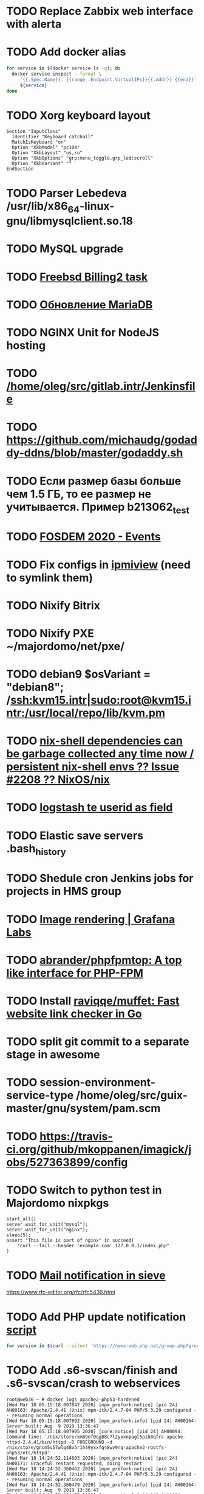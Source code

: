 * TODO Replace Zabbix web interface with alerta
  SCHEDULED: <2020-03-08 Sun>
* TODO Add docker alias
  SCHEDULED: <2020-03-19 Thu>
  #+BEGIN_SRC bash
    for service in $(docker service ls -q); do
      docker service inspect --format \
         '{{.Spec.Name}}: {{range .Endpoint.VirtualIPs}}{{.Addr}} {{end}}' \
         ${service}
    done
  #+END_SRC
* TODO Xorg keyboard layout
  SCHEDULED: <2020-03-18 Wed>
#+begin_example
  Section "InputClass"
    Identifier "Keyboard catchall"
    MatchIsKeyboard "on"
    Option "XkbModel" "pc104"
    Option "XkbLayout" "us,ru"
    Option "XkbOptions" "grp:menu_toggle,grp_led:scroll"
    Option "XkbVariant" ""
  EndSection
#+end_example
* TODO Parser Lebedeva /usr/lib/x86_64-linux-gnu/libmysqlclient.so.18
  SCHEDULED: <2020-01-20 Mon> DEADLINE: <2020-01-20 Mon>
* TODO MySQL upgrade
  SCHEDULED: <2020-01-31 Fri>
* TODO [[https://billing2.intr/vds/queue/item/257839][Freebsd Billing2 task]]
  SCHEDULED: <2020-01-20 Mon>
* TODO [[http://redmine.intr/issues/8833][Обновление MariaDB]]
  SCHEDULED: <2020-01-31 Fri>
* TODO NGINX Unit for NodeJS hosting
  SCHEDULED: <2020-01-24 Fri>
* TODO [[/home/oleg/src/gitlab.intr/Jenkinsfile]]
  SCHEDULED: <2020-01-26 Sun>
* TODO [[https://github.com/michaudg/godaddy-ddns/blob/master/godaddy.sh]]
  SCHEDULED: <2020-01-26 Sun>
* TODO Если размер базы больше чем 1.5 ГБ, то ее размер не учитывается. Пример b213062_test
  SCHEDULED: <2020-01-31 Fri>
* TODO [[https://fosdem.org/2020/schedule/events/][FOSDEM 2020 - Events]]
  SCHEDULED: <2020-02-09 Sun>
* TODO Fix configs in [[https://gitlab.intr/utils/ipmiview][ipmiview]] (need to symlink them)
  SCHEDULED: <2020-02-25 Tue>
* TODO Nixify Bitrix
  SCHEDULED: <2020-08-31 Mon>
* TODO Nixify PXE ~/majordomo/net/pxe/
  SCHEDULED: <2020-12-13 Sun>
* TODO debian9 $osVariant   = "debian8"; /ssh:kvm15.intr|sudo:root@kvm15.intr:/usr/local/repo/lib/kvm.pm
  SCHEDULED: <2020-02-05 Wed>
* TODO [[https://github.com/NixOS/nix/issues/2208][nix-shell dependencies can be garbage collected any time now / persistent nix-shell envs ?? Issue #2208 ?? NixOS/nix]]
  SCHEDULED: <2020-03-09 Mon>
* TODO [[https://kibana.intr/goto/5b656d4c6b23e85df3a38a9aeb9744e9][logstash te userid as field]]
  SCHEDULED: <2020-03-08 Sun>
* TODO Elastic save servers .bash_history
  SCHEDULED: <2020-03-31 Tue>
* TODO Shedule cron Jenkins jobs for projects in HMS group
  SCHEDULED: <2020-03-31 Tue>
* TODO [[https://grafana.com/docs/grafana/latest/administration/image_rendering/][Image rendering | Grafana Labs]]
  SCHEDULED: <2020-03-02 Mon>
* TODO [[https://github.com/abrander/phpfpmtop][abrander/phpfpmtop: A top like interface for PHP-FPM]]
  SCHEDULED: <2020-03-08 Sun>
* TODO Install [[https://github.com/raviqqe/muffet][raviqqe/muffet: Fast website link checker in Go]]
  SCHEDULED: <2020-03-11 Wed>
* TODO split git commit to a separate stage in awesome
  SCHEDULED: <2020-03-15 Sun>
* TODO session-environment-service-type /home/oleg/src/guix-master/gnu/system/pam.scm
  SCHEDULED: <2020-03-15 Sun>
* TODO https://travis-ci.org/github/mkoppanen/imagick/jobs/527363899/config
  SCHEDULED: <2020-03-31 Tue>
* TODO Switch to python test in Majordomo nixpkgs
  SCHEDULED: <2020-09-01 Tue>
#+begin_example
      start_all()
      server.wait_for_unit("mysql");
      server.wait_for_unit("nginx");
      sleep(5);
      assert "This file is part of nginx" in succeed(
          "curl --fail --header 'example.com' 127.0.0.1/index.php"
      )
#+end_example
* TODO [[https://cerberus.intr/index.php/profiles/ticket/EZ-75759-736/conversation/read_all][Mail notification in sieve]]
  SCHEDULED: <2021-08-02 Mon>
  https://www.rfc-editor.org/rfc/rfc5436.html
* TODO Add PHP update notification [[/home/oleg/archive/src/tmp/php-versions.org][script]]
  SCHEDULED: <2020-03-23 Mon>
  #+BEGIN_SRC bash
    for version in $(curl --silent 'https://news-web.php.net/group.php?group=php.announce&format=rss' | xq --raw-output '.rss.channel.item[] | .title' | awk '/Released/ { print $2 }'); do echo curl --request POST "https://alerta.intr/api/alert" --header "Authorization: Key xxxxxxxxxxxxxxxxxxxxxxxxxxxxxxxxxxxxxxxx" --header "Content-type: application/json" -d "{\"resource\": \"ci\", \"event\": \"php.version.$version\", \"environment\": \"Production\", \"severity\": \"info\", \"correlate\": [], \"service\": [\"webservices\"], \"group\": null, \"value\": \"$version\", \"text\": \"New PHP $version release\", \"tags\": [], \"attributes\": {}, \"origin\": null, \"type\": null, \"timeout\": 691200, \"rawData\": null, \"customer\": null}"; done
  #+END_SRC
* TODO Add .s6-svscan/finish and .s6-svscan/crash to webservices
  SCHEDULED: <2020-03-23 Mon>
#+begin_example
  root@web36 ~ # docker logs apache2-php53-hardened
  [Wed Mar 18 05:15:18.007847 2020] [mpm_prefork:notice] [pid 24] AH00163: Apache/2.4.41 (Unix) mpm-itk/2.4.7-04 PHP/5.3.29 configured -- resuming normal operations
  [Wed Mar 18 05:15:18.007892 2020] [mpm_prefork:info] [pid 24] AH00164: Server built: Aug  9 2019 13:36:47
  [Wed Mar 18 05:15:18.007905 2020] [core:notice] [pid 24] AH00094: Command line: '/nix/store/xm89nf0qg88c7l2yxxnpagl5pib8qfrc-apache-httpd-2.4.41/bin/httpd -D FOREGROUND -d /nix/store/gncm5v57wlq48v5r1h49yxxfq48wv9nq-apache2-rootfs-php53/etc/httpd'
  [Wed Mar 18 14:24:52.114603 2020] [mpm_prefork:notice] [pid 24] AH00171: Graceful restart requested, doing restart
  [Wed Mar 18 14:24:52.360462 2020] [mpm_prefork:notice] [pid 24] AH00163: Apache/2.4.41 (Unix) mpm-itk/2.4.7-04 PHP/5.3.29 configured -- resuming normal operations
  [Wed Mar 18 14:24:52.360479 2020] [mpm_prefork:info] [pid 24] AH00164: Server built: Aug  9 2019 13:36:47
  [Wed Mar 18 14:24:52.360485 2020] [core:notice] [pid 24] AH00094: Command line: '/nix/store/xm89nf0qg88c7l2yxxnpagl5pib8qfrc-apache-httpd-2.4.41/bin/httpd -D FOREGROUND -d /nix/store/gncm5v57wlq48v5r1h49yxxfq48wv9nq-apache2-rootfs-php53/etc/httpd'
  [Sun Mar 22 04:47:12.442742 2020] [reqtimeout:info] [pid 32692] [client 127.0.0.1:57438] AH01382: Request header read timeout
  s6-svscan: warning: unable to exec finish script .s6-svscan/finish: Permission denied
  s6-svscan: warning: executing into .s6-svscan/crash
  s6-svscan: fatal: unable to exec .s6-svscan/crash: No such file or directory
#+end_example
* TODO fileserver test.nix [[https://www.youtube.com/results?search_query=rsocket][rsocket - YouTube]]
  SCHEDULED: <2020-03-30 Mon>
* TODO Подключение кабеля IPMI на серверах https://cerberus.intr/index.php/profiles/ticket/AQ-84438-978/conversation/read_all
  SCHEDULED: <2020-03-29 Sun>
   - [[/home/oleg/src/nixpkgs-firefox-esr-52/pkgs/applications/networking/browsers/firefox/packages.nix][firefox]]
   - [[/home/oleg/src/nixpkgs-firefox-esr-52/pkgs/development/compilers/adoptopenjdk-icedtea-web/default.nix][icedtea]]
   - [[/home/oleg/src/nixpkgs-firefox-esr-52/jdk.nix][jdk]]
* TODO [[https://cerberus.intr/index.php/profiles/ticket/SN-11785-238/comment/7124095][Запрос из панели AC_131779 (Тема запроса: Баг в SSL-сертификате от Let's Encrypt.)]]
* TODO [[https://cerberus.intr/index.php/profiles/ticket/SV-49154-232/comment/7124536][Появились аккаунты у которых не восстановились файлы после включения (оплаты)]]
#+BEGIN_SRC markdown
  Есть юзер AC_217132, который второй раз не успел оплатить до того как аккаунт выключится.  После оплаты, аккаунт включается, заявок на восстановление баз данных нет.

  Смотрю свой аккаунт AC_208112, после включения нет тоже нет заявок. В дополнение нет заявки на создание базы данных.

  https://hms.majordomo.ru/databases
  ```
  30.03.2020 11:34:29
  Создание пользователя баз данных

  30.03.2020 11:34:34
  Создание базы данных
  ```

  robo3t
  ```
  db.getCollection('accountHistory').find({$and: [{"message": /Поступила заявка на создание базы данных/},{"personalAccountId":"208112"}]})
  ```
  https://imgur.com/PSjhAuw.png

  В контейнерах hms2_personmgr не вижу заявок и trace'ов.
#+END_SRC
* TODO Олег Пыхалов (pyhalov) opened !2 *Jenkinsfile: Add HOSTNAME parameter.* in office / ssl-certificates
  SCHEDULED: <2020-04-05 Sun>
https://gitlab.intr/office/ssl-certificates/-/merge_requests/2
16:36
Оно работает, но т.к. пароль добавлен через credentials'ы jenkins'а, то при удалении хомяка работать перестанет :b
16:37
А примеров с curl'ом я не вижу для генерации именно строки секрета, короче на потом.
16:37
Ну, мержить сейчас можно, не ломает ничего.
16:38
И еще надо будет job'ы удалять сразу, чтобы не палить серты :b

* TODO Add note about NIX CHANNEL
  SCHEDULED: <2020-03-31 Tue>

* TODO when jenkins deploy to swarm and commit has't changed will be the unstash error
  SCHEDULED: <2020-04-26 Sun>
Олег Пыхалов (pyhalov at majordomo.ru)￼  14:38
Это ок? Не может stash. https://jenkins.intr/job/monitoring/job/kapacitor/job/master/2/console
￼
14:39
если коммит не изменился, там всегда фейл

* TODO Gluster offline bricks found on dh2-mr
  SCHEDULED: <2020-05-18 Mon>
На dh2-mr нет бриков текущего гластера, но есть брики нового
(тестового). В общем конкретно на dh2-mr не обращать внимания до тех
пор, пока не сообщим о вводе нового гластера.

* TODO Add Bash script for git clone
  SCHEDULED: <2020-04-05 Sun>
: (f() { xterm -e "set -ex; cd $HOME/archive/src; git clone $1"; }; f "https://github.com/domtronn/all-the-icons.el")

* TODO Rename buildwebservice
  SCHEDULED: <2020-04-05 Sun>
#+BEGIN_SRC emacs-lisp
  (mapcar (lambda (file)
            (find-file file))
          '("/home/oleg/majordomo/apps/bitrix-start/Jenkinsfile"
            "/home/oleg/majordomo/webservices/apache2-perl518/Jenkinsfile"
            "/home/oleg/majordomo/webservices/apache2-php44/Jenkinsfile"
            "/home/oleg/majordomo/webservices/apache2-php52/Jenkinsfile"
            "/home/oleg/majordomo/webservices/apache2-php53/Jenkinsfile"
            "/home/oleg/majordomo/webservices/apache2-php54/Jenkinsfile"
            "/home/oleg/majordomo/webservices/apache2-php55/Jenkinsfile"
            "/home/oleg/majordomo/webservices/apache2-php56/Jenkinsfile"
            "/home/oleg/majordomo/webservices/apache2-php70/Jenkinsfile"
            "/home/oleg/majordomo/webservices/apache2-php71/Jenkinsfile"
            "/home/oleg/majordomo/webservices/apache2-php72/Jenkinsfile"
            "/home/oleg/majordomo/webservices/apache2-php73/Jenkinsfile"
            "/home/oleg/majordomo/webservices/apache2-php73-personal/Jenkinsfile"
            "/home/oleg/majordomo/webservices/apache2-php74/Jenkinsfile"
            "/home/oleg/majordomo/webservices/cron/Jenkinsfile"
            "/home/oleg/majordomo/webservices/ftpserver/Jenkinsfile"
            "/home/oleg/majordomo/webservices/http-fileserver/Jenkinsfile"
            "/home/oleg/majordomo/webservices/nginx/Jenkinsfile"
            "/home/oleg/majordomo/webservices/nginx-php73-private/Jenkinsfile"
            "/home/oleg/majordomo/webservices/nodejs1213/Jenkinsfile"
            "/home/oleg/majordomo/webservices/php4/Jenkinsfile"
            "/home/oleg/majordomo/webservices/php52/Jenkinsfile"
            "/home/oleg/majordomo/webservices/postfix/Jenkinsfile"
            "/home/oleg/majordomo/webservices/ssh-guest-room/Jenkinsfile"
            "/home/oleg/majordomo/webservices/ssh-sup-room/Jenkinsfile"
            "/home/oleg/majordomo/webservices/uwsgi-python37/Jenkinsfile"
            "/home/oleg/majordomo/webservices/webftp-new/Jenkinsfile"))
#+END_SRC

* TODO STUMPWM добавить “дежурный мод” (переменную) который позволит игнорировать время
  SCHEDULED: <2020-04-04 Sat>

* TODO jenkins disable host verification ("Host Key Verification Strategy")
  SCHEDULED: <2020-04-07 Tue>

* TODO postfix staff
  SCHEDULED: <2020-04-08 Wed>
#+begin_example
  Apr  7 17:18:19 smtp-staff postfix/smtpd[1467]: 59B7131405B4: client=dh2-mr.intr[172.16.103.156]
  Apr  7 17:18:19 smtp-staff postfix/cleanup[1470]: 59B7131405B4: message-id=<cbb33f72f0b719bbbd1ffef794ff8984@mail-manager.intr>
  Apr  7 17:18:19 smtp-staff opendkim[9834]: 59B7131405B4: DKIM-Signature field added (s=dkim, d=majordomo.ru)
  Apr  7 17:18:19 smtp-staff postfix/smtpd[9269]: connect from dh1-mr.intr[172.16.103.155]
  Apr  7 17:18:19 smtp-staff postfix/smtpd[9269]: 6141A31405E0: client=dh1-mr.intr[172.16.103.155]
  Apr  7 17:18:19 smtp-staff postfix/cleanup[9272]: 6141A31405E0: message-id=<aabef4654036414e257549a0a18f91ee@mail-manager.intr>
  Apr  7 17:18:19 smtp-staff opendkim[9834]: 6141A31405E0: DKIM-Signature field added (s=dkim, d=majordomo.ru)
  Apr  7 17:18:19 smtp-staff postfix/qmgr[2976]: 59B7131405B4: from=<noreply@majordomo.ru>, size=15097, nrcpt=2 (queue active)
  Apr  7 17:18:19 smtp-staff postfix/smtpd[1467]: disconnect from dh2-mr.intr[172.16.103.156] ehlo=1 mail=1 rcpt=2 data=1 quit=1 commands=6
  Apr  7 17:18:19 smtp-staff postfix/qmgr[2976]: 6141A31405E0: from=<noreply@majordomo.ru>, size=13367, nrcpt=2 (queue active)
  Apr  7 17:18:19 smtp-staff postfix/smtpd[9269]: disconnect from dh1-mr.intr[172.16.103.155] ehlo=1 mail=1 rcpt=2 data=1 quit=1 commands=6
  Apr  7 17:18:19 smtp-staff postfix-mailout/smtp[448]: 226823160AB1: to=<alumos@mail.ru>, relay=mxs.mail.ru[94.100.180.31]:25, delay=0.62, delays=0.11/0/0.05/0.45, dsn=2.0.0, status=sent (250 OK id=1jLp3T-0008U1-BR)
  Apr  7 17:18:19 smtp-staff postfix-mailout/qmgr[5781]: 226823160AB1: removed
  Apr  7 17:18:19 smtp-staff postfix/smtp[9265]: 6141A31405E0: to=<turm@turm2rm.ru>, relay=mmxs.majordomo.ru[78.108.80.147]:25, delay=0.41, delays=0.09/0.02/0.07/0.22, dsn=2.0.0, status=sent (250 OK id=1jLp3T-0000w6-Iq)
  Apr  7 17:18:19 smtp-staff postfix/smtp[1471]: 6141A31405E0: to=<turm@mail.ru>, relay=mxs.mail.ru[94.100.180.31]:25, delay=0.59, delays=0.09/0.02/0.11/0.37, dsn=2.0.0, status=sent (250 OK id=1jLp3T-000AKw-Kx)
  Apr  7 17:18:19 smtp-staff postfix/smtp[9266]: 59B7131405B4: to=<12volt.kr@mail.ru>, relay=mxs.mail.ru[94.100.180.31]:25, delay=0.62, delays=0.11/0.03/0.11/0.38, dsn=2.0.0, status=sent (250 OK id=1jLp3T-0006I1-M0)
  Apr  7 17:18:19 smtp-staff postfix/smtp[9266]: 59B7131405B4: to=<art6.krasnodar@mail.ru>, relay=mxs.mail.ru[94.100.180.31]:25, delay=0.62, delays=0.11/0.03/0.11/0.38, dsn=2.0.0, status=sent (250 OK id=1jLp3T-0006I1-M0)
  Apr  7 17:18:19 smtp-staff postfix/qmgr[2976]: 6141A31405E0: removed
  Apr  7 17:18:20 smtp-staff postfix/qmgr[2976]: 59B7131405B4: removed
#+end_example

* TODO Moodle
  SCHEDULED: <2020-04-13 Mon>
Коля насчет Moodle что-то написал?
Юзер спрашивает доколе
https://cerberus.intr/index.php/profiles/ticket/JN-93547-362/message/14746990
Так выяснили же что либо 7.3, либо отключение опкэша
```Резвов Александр И можешь подробности по сегфолту написать
12:21
Кондрашкин Николай Одна из ситуаций когда происходит сегфолт - этап проверки конфигурации сервера при установке последней версии Moodle.
Пример стрейса: /home/u220037/yvloar.aq/strace.log на web26
12:22
Еще была жалоба на 502 от чувака с WP после того как он криво ссылки с http на https заменил и появились ссылки начинающиеся с httpss://, но как ее воспроизвести клиент не сообщил.
12:25
Резвов Александр А ссылки нет?
12:25
Кондрашкин Николай На что?
12:25
Резвов Александр На жалобу
12:28
Кондрашкин Николай https://cerberus.intr/index.php/profiles/ticket/LS-83644-341/conversation
12:29
Я его переключил на 7.3 но Дима все равно сказал сносить испорченную базу.
12:30
Резвов Александр Ладно, с мудлом будет проще воспроизвести
12:31
Кондрашкин Николай Вот http://moodle.majordomo-test.tk/admin/index.php
12:36
Резвов Александр А если выключить opcache, то работает
14:12
Кондрашкин Николай А как полностью выключить opcache?
14:12
Резвов Александр php_flag opcache.enable off```
opcache не надо раде одной cms вырубать
Так никто не предлагает его вырубать глобально
free and open-source learning management system 
Moodle is used for blended learning, distance education, flipped classroom and other e-learning projects in schools, universities, workplaces and other sectors

его реально вообще использовать на виртуальном хостиге не в курсе?
Реально
прекрасно встает на 37 вебе
урок можно провести?
:D
я просто думаю, может инсталятор запилить
Там несколько иная система (у меня в универе такая)
Он будет работать только на 37
пока да

* TODO mariadb docker run --restart unless-stopped
  SCHEDULED: <2020-04-13 Mon>

2020-04-19 20:08:54 0 [ERROR] InnoDB: Downgrade after a crash is not supported. The redo log was created with MariaDB 10.4.12.
2020-04-19 20:08:54 0 [ERROR] InnoDB: Plugin initialization aborted with error Generic error

https://www.percona.com/blog/2013/09/11/how-to-move-the-innodb-log-sequence-number-lsn-forward/

* TODO https://jenkins.intr/job/ci/job/bfg/job/master/16/console
  SCHEDULED: <2020-04-16 Thu>
  https://jenkins.intr/job/webservices/job/nixoverlay/job/master/46/console

* TODO https://code.getnoc.com/noc/noc
  SCHEDULED: <2020-04-19 Sun>
  or use [[/home/oleg/src/work/graphviz/]]

* TODO https://gitlab.intr/_ci/maintenance-github/-/blob/master/projects.tf#L14
  SCHEDULED: <2020-04-17 Fri>
rename resource

* TODO billing2
  SCHEDULED: <2020-04-20 Mon>

изначально меня интересовало как определить какой способ установки делает perl скрипт
16:06 ты говоришь если arhive.intr не доступен одна фигня, если доступен другая
16:06 как определить какая фигня для конкретной vm12345 была выбрана
16:07 вот я и хочу исключить arhive.intr чтобы не было этого выбора


16:07
или сделать его fallback

16:08
my $checkimage = $vds->checkimage;
16:08
if ( $checkimage eq 0 ) {
                                       $vds->getimage ;
                                       $vds->do_vol_from_image ;
                               }
16:09
sub checkimage {
       my $self = shift ;
       system(sprintf("rsync --list-only rsync://archive.intr/images/jenkins-production/%s-%s.qcow2",  $self->{var}->{disk}->{template} , $self->{var}->{caps}->{disk}));
       if ( $? >>8 == 0 ) {
               print "Is available \n" ;
               return 0 ;
       }
       else {
               return 1 ;
       }
}
16:12
если будет локально, то рсинк на какой нить ls заменить и все

* TODO move to script
  SCHEDULED: <2020-04-19 Sun>
: (set -ex; for remote in origin majordomo upstream; do git push $remote; done)

* TODO Delete nixpkgs badge in https://github.com/mjuh projects
  SCHEDULED: <2020-04-30 Thu>

* TODO Jenkins job Chef Workstation fix knife
https://jenkins.intr/job/ci/job/chef-workstation/job/master/5/console

* TODO Stumpwm setenv
  SCHEDULED: <2020-04-26 Sun>
: (sb-posix:setenv "GTK_THEME" "Adwaita:dark" 1)

* TODO bizmail
  SCHEDULED: <2020-04-28 Tue>
#+begin_example
  2020-04-27 14:45:55.432 ERROR [bizmail,bf74e9dc7e82dbb7,76dad2f56fa34660,false] 1 --- [nio-8098-exec-7] r.m.h.bizmail.service.BizMailApiServi
  ce  : [addDomain] HttpClientErrorException getStatusCode(): 403 getResponseBodyAsString: {"message":"Ð¾Ð¿ Ð·Ð°Ð¿ÐµÐµÐ½"}
  2020-04-27 14:45:55.435 ERROR [bizmail,bf74e9dc7e82dbb7,76dad2f56fa34660,false] 1 --- [nio-8098-exec-7] o.s.c.s.i.web.ExceptionLoggingFilter 
      : Uncaught exception thrown

  org.springframework.web.util.NestedServletException: Request processing failed; nested exception is org.springframework.web.client.HttpClient
  ErrorException: 403 Forbidden
          at org.springframework.web.servlet.FrameworkServlet.processRequest(FrameworkServlet.java:982) ~[spring-webmvc-5.0.9.RELEASE.jar!/:5.0
  .9.RELEASE]
          at org.springframework.web.servlet.FrameworkServlet.doPost(FrameworkServlet.java:877) ~[spring-webmvc-5.0.9.RELEASE.jar!/:5.0.9.RELEA
  SE]
          at javax.servlet.http.HttpServlet.service(HttpServlet.java:661) ~[tomcat-embed-core-8.5.34.jar!/:8.5.34]
          at org.springframework.web.servlet.FrameworkServlet.service(FrameworkServlet.java:851) ~[spring-webmvc-5.0.9.RELEASE.jar!/:5.0.9.RELE
  ASE]
          at javax.servlet.http.HttpServlet.service(HttpServlet.java:742) ~[tomcat-embed-core-8.5.34.jar!/:8.5.34]
          at org.apache.catalina.core.ApplicationFilterChain.internalDoFilter(ApplicationFilterChain.java:231) [tomcat-embed-core-8.5.34.jar!/:
  8.5.34]
          at org.apache.catalina.core.ApplicationFilterChain.doFilter(ApplicationFilterChain.java:166) [tomcat-embed-core-8.5.34.jar!/:8.5.34]
          at org.apache.tomcat.websocket.server.WsFilter.doFilter(WsFilter.java:52) ~[tomcat-embed-websocket-8.5.34.jar!/:8.5.34]
          at org.apache.catalina.core.ApplicationFilterChain.internalDoFilter(ApplicationFilterChain.java:193) [tomcat-embed-core-8.5.34.jar!/:
  8.5.34]
          at org.apache.catalina.core.ApplicationFilterChain.doFilter(ApplicationFilterChain.java:166) [tomcat-embed-core-8.5.34.jar!/:8.5.34]
          at org.springframework.boot.actuate.web.trace.servlet.HttpTraceFilter.doFilterInternal(HttpTraceFilter.java:90) ~[spring-boot-actuato
  r-2.0.5.RELEASE.jar!/:2.0.5.RELEASE]
          at org.springframework.web.filter.OncePerRequestFilter.doFilter(OncePerRequestFilter.java:107) [spring-web-5.0.9.RELEASE.jar!/:5.0.9.
  RELEASE]
          at org.apache.catalina.core.ApplicationFilterChain.internalDoFilter(ApplicationFilterChain.java:193) [tomcat-embed-core-8.5.34.jar!/:
  8.5.34]
          at org.apache.catalina.core.ApplicationFilterChain.doFilter(ApplicationFilterChain.java:166) [tomcat-embed-core-8.5.34.jar!/:8.5.34]
          at org.springframework.security.web.FilterChainProxy$VirtualFilterChain.doFilter(FilterChainProxy.java:320) ~[spring-security-web-5.0
  .8.RELEASE.jar!/:5.0.8.RELEASE]
          at org.springframework.security.web.access.intercept.FilterSecurityInterceptor.invoke(FilterSecurityInterceptor.java:127) ~[spring-se
  curity-web-5.0.8.RELEASE.jar!/:5.0.8.RELEASE]
          at org.springframework.security.web.access.intercept.FilterSecurityInterceptor.doFilter(FilterSecurityInterceptor.java:91) ~[spring-s
  ecurity-web-5.0.8.RELEASE.jar!/:5.0.8.RELEASE]
          at org.springframework.security.web.FilterChainProxy$VirtualFilterChain.doFilter(FilterChainProxy.java:334) ~[spring-security-web-5.0
  .8.RELEASE.jar!/:5.0.8.RELEASE]
          at org.springframework.security.web.access.ExceptionTranslationFilter.doFilter(ExceptionTranslationFilter.java:119) ~[spring-security
  -web-5.0.8.RELEASE.jar!/:5.0.8.RELEASE]
          at org.springframework.security.web.FilterChainProxy$VirtualFilterChain.doFilter(FilterChainProxy.java:334) ~[spring-security-web-5.0
  .8.RELEASE.jar!/:5.0.8.RELEASE]
          at org.springframework.security.web.session.SessionManagementFilter.doFilter(SessionManagementFilter.java:137) ~[spring-security-web-
  5.0.8.RELEASE.jar!/:5.0.8.RELEASE]
          at org.springframework.security.web.FilterChainProxy$VirtualFilterChain.doFilter(FilterChainProxy.java:334) ~[spring-security-web-5.0
  .8.RELEASE.jar!/:5.0.8.RELEASE]
          at org.springframework.security.web.authentication.AnonymousAuthenticationFilter.doFilter(AnonymousAuthenticationFilter.java:111) ~[s
  pring-security-web-5.0.8.RELEASE.jar!/:5.0.8.RELEASE]
          at org.springframework.security.web.FilterChainProxy$VirtualFilterChain.doFilter(FilterChainProxy.java:334) ~[spring-security-web-5.0
  .8.RELEASE.jar!/:5.0.8.RELEASE]
          at org.springframework.security.web.servletapi.SecurityContextHolderAwareRequestFilter.doFilter(SecurityContextHolderAwareRequestFilt
  er.java:170) ~[spring-security-web-5.0.8.RELEASE.jar!/:5.0.8.RELEASE]
          at org.springframework.security.web.FilterChainProxy$VirtualFilterChain.doFilter(FilterChainProxy.java:334) ~[spring-security-web-5.0
  .8.RELEASE.jar!/:5.0.8.RELEASE]
          at org.springframework.security.web.savedrequest.RequestCacheAwareFilter.doFilter(RequestCacheAwareFilter.java:63) ~[spring-security-
  web-5.0.8.RELEASE.jar!/:5.0.8.RELEASE]
          at org.springframework.security.web.FilterChainProxy$VirtualFilterChain.doFilter(FilterChainProxy.java:334) ~[spring-security-web-5.0
  .8.RELEASE.jar!/:5.0.8.RELEASE]
          at org.springframework.security.oauth2.provider.authentication.OAuth2AuthenticationProcessingFilter.doFilter(OAuth2AuthenticationProc
  essingFilter.java:176) ~[spring-security-oauth2-2.2.1.RELEASE.jar!/:na]
          at org.springframework.security.web.FilterChainProxy$VirtualFilterChain.doFilter(FilterChainProxy.java:334) ~[spring-security-web-5.0
  .8.RELEASE.jar!/:5.0.8.RELEASE]
          at org.springframework.security.web.authentication.logout.LogoutFilter.doFilter(LogoutFilter.java:116) ~[spring-security-web-5.0.8.RE
  LEASE.jar!/:5.0.8.RELEASE]
          at org.springframework.security.web.FilterChainProxy$VirtualFilterChain.doFilter(FilterChainProxy.java:334) ~[spring-security-web-5.0
  .8.RELEASE.jar!/:5.0.8.RELEASE]
          at org.springframework.security.web.header.HeaderWriterFilter.doFilterInternal(HeaderWriterFilter.java:66) ~[spring-security-web-5.0.
  8.RELEASE.jar!/:5.0.8.RELEASE]
          at org.springframework.web.filter.OncePerRequestFilter.doFilter(OncePerRequestFilter.java:107) [spring-web-5.0.9.RELEASE.jar!/:5.0.9.
  RELEASE]
          at org.springframework.security.web.FilterChainProxy$VirtualFilterChain.doFilter(FilterChainProxy.java:334) ~[spring-security-web-5.0
  .8.RELEASE.jar!/:5.0.8.RELEASE]
          at org.springframework.security.web.context.SecurityContextPersistenceFilter.doFilter(SecurityContextPersistenceFilter.java:105) ~[sp
  ring-security-web-5.0.8.RELEASE.jar!/:5.0.8.RELEASE]
          at org.springframework.security.web.FilterChainProxy$VirtualFilterChain.doFilter(FilterChainProxy.java:334) ~[spring-security-web-5.0
  .8.RELEASE.jar!/:5.0.8.RELEASE]
          at org.springframework.security.web.context.request.async.WebAsyncManagerIntegrationFilter.doFilterInternal(WebAsyncManagerIntegratio
  nFilter.java:56) ~[spring-security-web-5.0.8.RELEASE.jar!/:5.0.8.RELEASE]
          at org.springframework.web.filter.OncePerRequestFilter.doFilter(OncePerRequestFilter.java:107) [spring-web-5.0.9.RELEASE.jar!/:5.0.9.
  RELEASE]
          at org.springframework.security.web.FilterChainProxy$VirtualFilterChain.doFilter(FilterChainProxy.java:334) ~[spring-security-web-5.0
  .8.RELEASE.jar!/:5.0.8.RELEASE]
          at org.springframework.security.web.FilterChainProxy.doFilterInternal(FilterChainProxy.java:215) ~[spring-security-web-5.0.8.RELEASE.
  jar!/:5.0.8.RELEASE]
          at org.springframework.security.web.FilterChainProxy.doFilter(FilterChainProxy.java:178) ~[spring-security-web-5.0.8.RELEASE.jar!/:5.
  0.8.RELEASE]
          at org.springframework.web.filter.DelegatingFilterProxy.invokeDelegate(DelegatingFilterProxy.java:357) ~[spring-web-5.0.9.RELEASE.jar
  !/:5.0.9.RELEASE]
          at org.springframework.web.filter.DelegatingFilterProxy.doFilter(DelegatingFilterProxy.java:270) ~[spring-web-5.0.9.RELEASE.jar!/:5.0
  .9.RELEASE]
          at org.apache.catalina.core.ApplicationFilterChain.internalDoFilter(ApplicationFilterChain.java:193) [tomcat-embed-core-8.5.34.jar!/:
  8.5.34]
          at org.apache.catalina.core.ApplicationFilterChain.doFilter(ApplicationFilterChain.java:166) [tomcat-embed-core-8.5.34.jar!/:8.5.34]
          at org.springframework.web.filter.HttpPutFormContentFilter.doFilterInternal(HttpPutFormContentFilter.java:109) ~[spring-web-5.0.9.REL
  EASE.jar!/:5.0.9.RELEASE]
          at org.springframework.web.filter.OncePerRequestFilter.doFilter(OncePerRequestFilter.java:107) [spring-web-5.0.9.RELEASE.jar!/:5.0.9.
  RELEASE]
          at org.apache.catalina.core.ApplicationFilterChain.internalDoFilter(ApplicationFilterChain.java:193) [tomcat-embed-core-8.5.34.jar!/:
  8.5.34]
          at org.apache.catalina.core.ApplicationFilterChain.doFilter(ApplicationFilterChain.java:166) [tomcat-embed-core-8.5.34.jar!/:8.5.34]
          at org.springframework.web.filter.HiddenHttpMethodFilter.doFilterInternal(HiddenHttpMethodFilter.java:93) ~[spring-web-5.0.9.RELEASE.
  jar!/:5.0.9.RELEASE]
          at org.springframework.web.filter.OncePerRequestFilter.doFilter(OncePerRequestFilter.java:107) [spring-web-5.0.9.RELEASE.jar!/:5.0.9.
  RELEASE]
          at org.apache.catalina.core.ApplicationFilterChain.internalDoFilter(ApplicationFilterChain.java:193) [tomcat-embed-core-8.5.34.jar!/:
  8.5.34]
          at org.apache.catalina.core.ApplicationFilterChain.doFilter(ApplicationFilterChain.java:166) [tomcat-embed-core-8.5.34.jar!/:8.5.34]
          at org.springframework.cloud.sleuth.instrument.web.ExceptionLoggingFilter.doFilter(ExceptionLoggingFilter.java:48) ~[spring-cloud-sle
  uth-core-2.0.1.RELEASE.jar!/:2.0.1.RELEASE]
          at org.apache.catalina.core.ApplicationFilterChain.internalDoFilter(ApplicationFilterChain.java:193) [tomcat-embed-core-8.5.34.jar!/:
  8.5.34]
          at org.apache.catalina.core.ApplicationFilterChain.doFilter(ApplicationFilterChain.java:166) [tomcat-embed-core-8.5.34.jar!/:8.5.34]
          at brave.servlet.TracingFilter.doFilter(TracingFilter.java:86) [brave-instrumentation-servlet-5.1.4.jar!/:na]
          at org.apache.catalina.core.ApplicationFilterChain.internalDoFilter(ApplicationFilterChain.java:193) [tomcat-embed-core-8.5.34.jar!/:
  8.5.34]
          at org.apache.catalina.core.ApplicationFilterChain.doFilter(ApplicationFilterChain.java:166) [tomcat-embed-core-8.5.34.jar!/:8.5.34]
          at org.springframework.boot.actuate.metrics.web.servlet.WebMvcMetricsFilter.filterAndRecordMetrics(WebMvcMetricsFilter.java:155) [spr
  ing-boot-actuator-2.0.5.RELEASE.jar!/:2.0.5.RELEASE]
          at org.springframework.boot.actuate.metrics.web.servlet.WebMvcMetricsFilter.filterAndRecordMetrics(WebMvcMetricsFilter.java:123) [spr
  ing-boot-actuator-2.0.5.RELEASE.jar!/:2.0.5.RELEASE]
          at org.springframework.boot.actuate.metrics.web.servlet.WebMvcMetricsFilter.doFilterInternal(WebMvcMetricsFilter.java:108) [spring-bo
  ot-actuator-2.0.5.RELEASE.jar!/:2.0.5.RELEASE]
          at org.springframework.web.filter.OncePerRequestFilter.doFilter(OncePerRequestFilter.java:107) [spring-web-5.0.9.RELEASE.jar!/:5.0.9.
  RELEASE]
          at org.apache.catalina.core.ApplicationFilterChain.internalDoFilter(ApplicationFilterChain.java:193) [tomcat-embed-core-8.5.34.jar!/:
  8.5.34]
          at org.apache.catalina.core.ApplicationFilterChain.doFilter(ApplicationFilterChain.java:166) [tomcat-embed-core-8.5.34.jar!/:8.5.34]
          at org.springframework.web.filter.CharacterEncodingFilter.doFilterInternal(CharacterEncodingFilter.java:200) [spring-web-5.0.9.RELEAS
  E.jar!/:5.0.9.RELEASE]
          at org.springframework.web.filter.OncePerRequestFilter.doFilter(OncePerRequestFilter.java:107) [spring-web-5.0.9.RELEASE.jar!/:5.0.9.
  RELEASE]
          at org.apache.catalina.core.ApplicationFilterChain.internalDoFilter(ApplicationFilterChain.java:193) [tomcat-embed-core-8.5.34.jar!/:
  8.5.34]
          at org.apache.catalina.core.ApplicationFilterChain.doFilter(ApplicationFilterChain.java:166) [tomcat-embed-core-8.5.34.jar!/:8.5.34]
          at org.apache.catalina.core.StandardWrapperValve.invoke(StandardWrapperValve.java:198) [tomcat-embed-core-8.5.34.jar!/:8.5.34]
          at org.apache.catalina.core.StandardContextValve.invoke(StandardContextValve.java:96) [tomcat-embed-core-8.5.34.jar!/:8.5.34]
          at org.apache.catalina.authenticator.AuthenticatorBase.invoke(AuthenticatorBase.java:493) [tomcat-embed-core-8.5.34.jar!/:8.5.34]
          at org.apache.catalina.core.StandardHostValve.invoke(StandardHostValve.java:140) [tomcat-embed-core-8.5.34.jar!/:8.5.34]
          at org.apache.catalina.valves.ErrorReportValve.invoke(ErrorReportValve.java:81) [tomcat-embed-core-8.5.34.jar!/:8.5.34]
          at org.apache.catalina.core.StandardEngineValve.invoke(StandardEngineValve.java:87) [tomcat-embed-core-8.5.34.jar!/:8.5.34]
          at org.apache.catalina.connector.CoyoteAdapter.service(CoyoteAdapter.java:342) [tomcat-embed-core-8.5.34.jar!/:8.5.34]
          at org.apache.coyote.http11.Http11Processor.service(Http11Processor.java:800) [tomcat-embed-core-8.5.34.jar!/:8.5.34]
          at org.apache.coyote.AbstractProcessorLight.process(AbstractProcessorLight.java:66) [tomcat-embed-core-8.5.34.jar!/:8.5.34]
          at org.apache.coyote.AbstractProtocol$ConnectionHandler.process(AbstractProtocol.java:806) [tomcat-embed-core-8.5.34.jar!/:8.5.34]
          at org.apache.tomcat.util.net.NioEndpoint$SocketProcessor.doRun(NioEndpoint.java:1498) [tomcat-embed-core-8.5.34.jar!/:8.5.34]
          at org.apache.tomcat.util.net.SocketProcessorBase.run(SocketProcessorBase.java:49) [tomcat-embed-core-8.5.34.jar!/:8.5.34]
          at java.util.concurrent.ThreadPoolExecutor.runWorker(ThreadPoolExecutor.java:1149) [na:1.8.0_242]
          at java.util.concurrent.ThreadPoolExecutor$Worker.run(ThreadPoolExecutor.java:624) [na:1.8.0_242]
          at org.apache.tomcat.util.threads.TaskThread$WrappingRunnable.run(TaskThread.java:61) [tomcat-embed-core-8.5.34.jar!/:8.5.34]
          at java.lang.Thread.run(Thread.java:748) [na:1.8.0_242]
  Caused by: org.springframework.web.client.HttpClientErrorException: 403 Forbidden
          at org.springframework.web.client.DefaultResponseErrorHandler.handleError(DefaultResponseErrorHandler.java:94) ~[spring-web-5.0.9.REL
  EASE.jar!/:5.0.9.RELEASE]
          at org.springframework.web.client.DefaultResponseErrorHandler.handleError(DefaultResponseErrorHandler.java:79) ~[spring-web-5.0.9.REL
  EASE.jar!/:5.0.9.RELEASE]
          at org.springframework.web.client.ResponseErrorHandler.handleError(ResponseErrorHandler.java:63) ~[spring-web-5.0.9.RELEASE.jar!/:5.0
  .9.RELEASE]
          at org.springframework.web.client.RestTemplate.handleResponse(RestTemplate.java:730) ~[spring-web-5.0.9.RELEASE.jar!/:5.0.9.RELEASE]
          at org.springframework.web.client.RestTemplate.doExecute(RestTemplate.java:688) ~[spring-web-5.0.9.RELEASE.jar!/:5.0.9.RELEASE]
          at org.springframework.web.client.RestTemplate.execute(RestTemplate.java:644) ~[spring-web-5.0.9.RELEASE.jar!/:5.0.9.RELEASE]
          at org.springframework.web.client.RestTemplate.exchange(RestTemplate.java:564) ~[spring-web-5.0.9.RELEASE.jar!/:5.0.9.RELEASE]
          at ru.majordomo.hms.bizmail.service.BizMailApiService.addDomain(BizMailApiService.java:402) ~[classes!/:na]
          at ru.majordomo.hms.bizmail.manager.impl.DomainManagerImpl.addToBizMail(DomainManagerImpl.java:189) ~[classes!/:na]
          at ru.majordomo.hms.bizmail.manager.impl.DomainManagerImpl$$FastClassBySpringCGLIB$$f769313.invoke(<generated>) ~[classes!/:na]
          at org.springframework.cglib.proxy.MethodProxy.invoke(MethodProxy.java:204) ~[spring-core-5.0.9.RELEASE.jar!/:5.0.9.RELEASE]
          at org.springframework.aop.framework.CglibAopProxy$CglibMethodInvocation.invokeJoinpoint(CglibAopProxy.java:746) ~[spring-aop-5.0.9.R
  ELEASE.jar!/:5.0.9.RELEASE]
          at org.springframework.aop.framework.ReflectiveMethodInvocation.proceed(ReflectiveMethodInvocation.java:163) ~[spring-aop-5.0.9.RELEA
  SE.jar!/:5.0.9.RELEASE]
          at org.springframework.retry.annotation.AnnotationAwareRetryOperationsInterceptor.invoke(AnnotationAwareRetryOperationsInterceptor.ja
  va:155) ~[spring-retry-1.2.1.RELEASE.jar!/:na]
          at org.springframework.aop.framework.ReflectiveMethodInvocation.proceed(ReflectiveMethodInvocation.java:185) ~[spring-aop-5.0.9.RELEA
  SE.jar!/:5.0.9.RELEASE]
          at org.springframework.aop.framework.CglibAopProxy$DynamicAdvisedInterceptor.intercept(CglibAopProxy.java:688) ~[spring-aop-5.0.9.REL
  EASE.jar!/:5.0.9.RELEASE]
          at ru.majordomo.hms.bizmail.manager.impl.DomainManagerImpl$$EnhancerBySpringCGLIB$$beeb111e.addToBizMail(<generated>) ~[classes!/:na]
          at ru.majordomo.hms.bizmail.controller.DomainRestController.add(DomainRestController.java:53) ~[classes!/:na]
          at ru.majordomo.hms.bizmail.controller.DomainRestController$$FastClassBySpringCGLIB$$54b52e6f.invoke(<generated>) ~[classes!/:na]
          at org.springframework.cglib.proxy.MethodProxy.invoke(MethodProxy.java:204) ~[spring-core-5.0.9.RELEASE.jar!/:5.0.9.RELEASE]
          at org.springframework.aop.framework.CglibAopProxy$CglibMethodInvocation.invokeJoinpoint(CglibAopProxy.java:746) ~[spring-aop-5.0.9.R
  ELEASE.jar!/:5.0.9.RELEASE]
          at org.springframework.aop.framework.ReflectiveMethodInvocation.proceed(ReflectiveMethodInvocation.java:163) ~[spring-aop-5.0.9.RELEA
  SE.jar!/:5.0.9.RELEASE]
          at org.springframework.security.access.intercept.aopalliance.MethodSecurityInterceptor.invoke(MethodSecurityInterceptor.java:69) ~[sp
  ring-security-core-5.0.8.RELEASE.jar!/:5.0.8.RELEASE]
          at org.springframework.aop.framework.ReflectiveMethodInvocation.proceed(ReflectiveMethodInvocation.java:185) ~[spring-aop-5.0.9.RELEA
  SE.jar!/:5.0.9.RELEASE]
          at org.springframework.aop.framework.CglibAopProxy$DynamicAdvisedInterceptor.intercept(CglibAopProxy.java:688) ~[spring-aop-5.0.9.REL
  EASE.jar!/:5.0.9.RELEASE]
          at ru.majordomo.hms.bizmail.controller.DomainRestController$$EnhancerBySpringCGLIB$$6d38af60.add(<generated>) ~[classes!/:na]
          at sun.reflect.NativeMethodAccessorImpl.invoke0(Native Method) ~[na:1.8.0_242]
          at sun.reflect.NativeMethodAccessorImpl.invoke(NativeMethodAccessorImpl.java:62) ~[na:1.8.0_242]
          at sun.reflect.DelegatingMethodAccessorImpl.invoke(DelegatingMethodAccessorImpl.java:43) ~[na:1.8.0_242]
          at java.lang.reflect.Method.invoke(Method.java:498) ~[na:1.8.0_242]
          at org.springframework.web.method.support.InvocableHandlerMethod.doInvoke(InvocableHandlerMethod.java:209) ~[spring-web-5.0.9.RELEASE
  .jar!/:5.0.9.RELEASE]
          at org.springframework.web.method.support.InvocableHandlerMethod.invokeForRequest(InvocableHandlerMethod.java:136) ~[spring-web-5.0.9
  .RELEASE.jar!/:5.0.9.RELEASE]
          at org.springframework.web.servlet.mvc.method.annotation.ServletInvocableHandlerMethod.invokeAndHandle(ServletInvocableHandlerMethod.
  java:102) ~[spring-webmvc-5.0.9.RELEASE.jar!/:5.0.9.RELEASE]
          at org.springframework.web.servlet.mvc.method.annotation.RequestMappingHandlerAdapter.invokeHandlerMethod(RequestMappingHandlerAdapte
  r.java:891) ~[spring-webmvc-5.0.9.RELEASE.jar!/:5.0.9.RELEASE]
          at org.springframework.web.servlet.mvc.method.annotation.RequestMappingHandlerAdapter.handleInternal(RequestMappingHandlerAdapter.jav
  a:797) ~[spring-webmvc-5.0.9.RELEASE.jar!/:5.0.9.RELEASE]
          at org.springframework.web.servlet.mvc.method.AbstractHandlerMethodAdapter.handle(AbstractHandlerMethodAdapter.java:87) ~[spring-webm
  vc-5.0.9.RELEASE.jar!/:5.0.9.RELEASE]
          at org.springframework.web.servlet.DispatcherServlet.doDispatch(DispatcherServlet.java:991) ~[spring-webmvc-5.0.9.RELEASE.jar!/:5.0.9
  .RELEASE]
          at org.springframework.web.servlet.DispatcherServlet.doService(DispatcherServlet.java:925) ~[spring-webmvc-5.0.9.RELEASE.jar!/:5.0.9.
  RELEASE]
          at org.springframework.web.servlet.FrameworkServlet.processRequest(FrameworkServlet.java:974) ~[spring-webmvc-5.0.9.RELEASE.jar!/:5.0
  .9.RELEASE]
          ... 85 common frames omitted

  2020-04-27 14:45:55.436 ERROR [bizmail,,,] 1 --- [nio-8098-exec-7] o.a.c.c.C.[.[.[/].[dispatcherServlet]    : Servlet.service() for servlet [
  dispatcherServlet] in context with path [] threw exception [Request processing failed; nested exception is org.springframework.web.client.Htt
  pClientErrorException: 403 Forbidden] with root cause

  org.springframework.web.client.HttpClientErrorException: 403 Forbidden
          at org.springframework.web.client.DefaultResponseErrorHandler.handleError(DefaultResponseErrorHandler.java:94) ~[spring-web-5.0.9.REL
  EASE.jar!/:5.0.9.RELEASE]
          at org.springframework.web.client.DefaultResponseErrorHandler.handleError(DefaultResponseErrorHandler.java:79) ~[spring-web-5.0.9.REL
  EASE.jar!/:5.0.9.RELEASE]
          at org.springframework.web.client.ResponseErrorHandler.handleError(ResponseErrorHandler.java:63) ~[spring-web-5.0.9.RELEASE.jar!/:5.0
  .9.RELEASE]
          at org.springframework.web.client.RestTemplate.handleResponse(RestTemplate.java:730) ~[spring-web-5.0.9.RELEASE.jar!/:5.0.9.RELEASE]
          at org.springframework.web.client.RestTemplate.doExecute(RestTemplate.java:688) ~[spring-web-5.0.9.RELEASE.jar!/:5.0.9.RELEASE]
          at org.springframework.web.client.RestTemplate.execute(RestTemplate.java:644) ~[spring-web-5.0.9.RELEASE.jar!/:5.0.9.RELEASE]
          at org.springframework.web.client.RestTemplate.exchange(RestTemplate.java:564) ~[spring-web-5.0.9.RELEASE.jar!/:5.0.9.RELEASE]
          at ru.majordomo.hms.bizmail.service.BizMailApiService.addDomain(BizMailApiService.java:402) ~[classes!/:na]
          at ru.majordomo.hms.bizmail.manager.impl.DomainManagerImpl.addToBizMail(DomainManagerImpl.java:189) ~[classes!/:na]
          at ru.majordomo.hms.bizmail.manager.impl.DomainManagerImpl$$FastClassBySpringCGLIB$$f769313.invoke(<generated>) ~[classes!/:na]
          at org.springframework.cglib.proxy.MethodProxy.invoke(MethodProxy.java:204) ~[spring-core-5.0.9.RELEASE.jar!/:5.0.9.RELEASE]
          at org.springframework.aop.framework.CglibAopProxy$CglibMethodInvocation.invokeJoinpoint(CglibAopProxy.java:746) ~[spring-aop-5.0.9.R
  ELEASE.jar!/:5.0.9.RELEASE]
          at org.springframework.aop.framework.ReflectiveMethodInvocation.proceed(ReflectiveMethodInvocation.java:163) ~[spring-aop-5.0.9.RELEA
  SE.jar!/:5.0.9.RELEASE]
          at org.springframework.retry.annotation.AnnotationAwareRetryOperationsInterceptor.invoke(AnnotationAwareRetryOperationsInterceptor.ja
  va:155) ~[spring-retry-1.2.1.RELEASE.jar!/:na]
          at org.springframework.aop.framework.ReflectiveMethodInvocation.proceed(ReflectiveMethodInvocation.java:185) ~[spring-aop-5.0.9.RELEA
  SE.jar!/:5.0.9.RELEASE]
          at org.springframework.aop.framework.CglibAopProxy$DynamicAdvisedInterceptor.intercept(CglibAopProxy.java:688) ~[spring-aop-5.0.9.REL
  EASE.jar!/:5.0.9.RELEASE]
          at ru.majordomo.hms.bizmail.manager.impl.DomainManagerImpl$$EnhancerBySpringCGLIB$$beeb111e.addToBizMail(<generated>) ~[classes!/:na]
          at ru.majordomo.hms.bizmail.controller.DomainRestController.add(DomainRestController.java:53) ~[classes!/:na]
          at ru.majordomo.hms.bizmail.controller.DomainRestController$$FastClassBySpringCGLIB$$54b52e6f.invoke(<generated>) ~[classes!/:na]
          at org.springframework.cglib.proxy.MethodProxy.invoke(MethodProxy.java:204) ~[spring-core-5.0.9.RELEASE.jar!/:5.0.9.RELEASE]
          at org.springframework.aop.framework.CglibAopProxy$CglibMethodInvocation.invokeJoinpoint(CglibAopProxy.java:746) ~[spring-aop-5.0.9.R
  ELEASE.jar!/:5.0.9.RELEASE]
          at org.springframework.aop.framework.ReflectiveMethodInvocation.proceed(ReflectiveMethodInvocation.java:163) ~[spring-aop-5.0.9.RELEA
  SE.jar!/:5.0.9.RELEASE]
          at org.springframework.security.access.intercept.aopalliance.MethodSecurityInterceptor.invoke(MethodSecurityInterceptor.java:69) ~[sp
  ring-security-core-5.0.8.RELEASE.jar!/:5.0.8.RELEASE]
          at org.springframework.aop.framework.ReflectiveMethodInvocation.proceed(ReflectiveMethodInvocation.java:185) ~[spring-aop-5.0.9.RELEA
  SE.jar!/:5.0.9.RELEASE]
          at org.springframework.aop.framework.CglibAopProxy$DynamicAdvisedInterceptor.intercept(CglibAopProxy.java:688) ~[spring-aop-5.0.9.REL
  EASE.jar!/:5.0.9.RELEASE]
          at ru.majordomo.hms.bizmail.controller.DomainRestController$$EnhancerBySpringCGLIB$$6d38af60.add(<generated>) ~[classes!/:na]
          at sun.reflect.NativeMethodAccessorImpl.invoke0(Native Method) ~[na:1.8.0_242]
          at sun.reflect.NativeMethodAccessorImpl.invoke(NativeMethodAccessorImpl.java:62) ~[na:1.8.0_242]
          at sun.reflect.DelegatingMethodAccessorImpl.invoke(DelegatingMethodAccessorImpl.java:43) ~[na:1.8.0_242]
          at java.lang.reflect.Method.invoke(Method.java:498) ~[na:1.8.0_242]
          at org.springframework.web.method.support.InvocableHandlerMethod.doInvoke(InvocableHandlerMethod.java:209) ~[spring-web-5.0.9.RELEASE
  .jar!/:5.0.9.RELEASE]
          at org.springframework.web.method.support.InvocableHandlerMethod.invokeForRequest(InvocableHandlerMethod.java:136) ~[spring-web-5.0.9
  .RELEASE.jar!/:5.0.9.RELEASE]
          at org.springframework.web.servlet.mvc.method.annotation.ServletInvocableHandlerMethod.invokeAndHandle(ServletInvocableHandlerMethod.
  java:102) ~[spring-webmvc-5.0.9.RELEASE.jar!/:5.0.9.RELEASE]
          at org.springframework.web.servlet.mvc.method.annotation.RequestMappingHandlerAdapter.invokeHandlerMethod(RequestMappingHandlerAdapte
  r.java:891) ~[spring-webmvc-5.0.9.RELEASE.jar!/:5.0.9.RELEASE]
          at org.springframework.web.servlet.mvc.method.annotation.RequestMappingHandlerAdapter.handleInternal(RequestMappingHandlerAdapter.jav
  a:797) ~[spring-webmvc-5.0.9.RELEASE.jar!/:5.0.9.RELEASE]
          at org.springframework.web.servlet.mvc.method.AbstractHandlerMethodAdapter.handle(AbstractHandlerMethodAdapter.java:87) ~[spring-webm
  vc-5.0.9.RELEASE.jar!/:5.0.9.RELEASE]
          at org.springframework.web.servlet.DispatcherServlet.doDispatch(DispatcherServlet.java:991) ~[spring-webmvc-5.0.9.RELEASE.jar!/:5.0.9
  .RELEASE]
          at org.springframework.web.servlet.DispatcherServlet.doService(DispatcherServlet.java:925) ~[spring-webmvc-5.0.9.RELEASE.jar!/:5.0.9.
  RELEASE]
          at org.springframework.web.servlet.FrameworkServlet.processRequest(FrameworkServlet.java:974) ~[spring-webmvc-5.0.9.RELEASE.jar!/:5.0
  .9.RELEASE]
          at org.springframework.web.servlet.FrameworkServlet.doPost(FrameworkServlet.java:877) ~[spring-webmvc-5.0.9.RELEASE.jar!/:5.0.9.RELEA
  SE]
          at javax.servlet.http.HttpServlet.service(HttpServlet.java:661) ~[tomcat-embed-core-8.5.34.jar!/:8.5.34]
          at org.springframework.web.servlet.FrameworkServlet.service(FrameworkServlet.java:851) ~[spring-webmvc-5.0.9.RELEASE.jar!/:5.0.9.RELE
  ASE]
          at javax.servlet.http.HttpServlet.service(HttpServlet.java:742) ~[tomcat-embed-core-8.5.34.jar!/:8.5.34]
          at org.apache.catalina.core.ApplicationFilterChain.internalDoFilter(ApplicationFilterChain.java:231) ~[tomcat-embed-core-8.5.34.jar!/
  :8.5.34]
          at org.apache.catalina.core.ApplicationFilterChain.doFilter(ApplicationFilterChain.java:166) ~[tomcat-embed-core-8.5.34.jar!/:8.5.34]
          at org.apache.tomcat.websocket.server.WsFilter.doFilter(WsFilter.java:52) ~[tomcat-embed-websocket-8.5.34.jar!/:8.5.34]
          at org.apache.catalina.core.ApplicationFilterChain.internalDoFilter(ApplicationFilterChain.java:193) ~[tomcat-embed-core-8.5.34.jar!/
  :8.5.34]
          at org.apache.catalina.core.ApplicationFilterChain.doFilter(ApplicationFilterChain.java:166) ~[tomcat-embed-core-8.5.34.jar!/:8.5.34]
          at org.springframework.boot.actuate.web.trace.servlet.HttpTraceFilter.doFilterInternal(HttpTraceFilter.java:90) ~[spring-boot-actuato
  r-2.0.5.RELEASE.jar!/:2.0.5.RELEASE]
          at org.springframework.web.filter.OncePerRequestFilter.doFilter(OncePerRequestFilter.java:107) ~[spring-web-5.0.9.RELEASE.jar!/:5.0.9
  .RELEASE]
          at org.apache.catalina.core.ApplicationFilterChain.internalDoFilter(ApplicationFilterChain.java:193) ~[tomcat-embed-core-8.5.34.jar!/
  :8.5.34]
          at org.apache.catalina.core.ApplicationFilterChain.doFilter(ApplicationFilterChain.java:166) ~[tomcat-embed-core-8.5.34.jar!/:8.5.34]
          at org.springframework.security.web.FilterChainProxy$VirtualFilterChain.doFilter(FilterChainProxy.java:320) ~[spring-security-web-5.0
  .8.RELEASE.jar!/:5.0.8.RELEASE]
          at org.springframework.security.web.access.intercept.FilterSecurityInterceptor.invoke(FilterSecurityInterceptor.java:127) ~[spring-se
  curity-web-5.0.8.RELEASE.jar!/:5.0.8.RELEASE]
          at org.springframework.security.web.access.intercept.FilterSecurityInterceptor.doFilter(FilterSecurityInterceptor.java:91) ~[spring-s
  ecurity-web-5.0.8.RELEASE.jar!/:5.0.8.RELEASE]
          at org.springframework.security.web.FilterChainProxy$VirtualFilterChain.doFilter(FilterChainProxy.java:334) ~[spring-security-web-5.0
  .8.RELEASE.jar!/:5.0.8.RELEASE]
          at org.springframework.security.web.access.ExceptionTranslationFilter.doFilter(ExceptionTranslationFilter.java:119) ~[spring-security
  -web-5.0.8.RELEASE.jar!/:5.0.8.RELEASE]
          at org.springframework.security.web.FilterChainProxy$VirtualFilterChain.doFilter(FilterChainProxy.java:334) ~[spring-security-web-5.0
  .8.RELEASE.jar!/:5.0.8.RELEASE]
          at org.springframework.security.web.session.SessionManagementFilter.doFilter(SessionManagementFilter.java:137) ~[spring-security-web-
  5.0.8.RELEASE.jar!/:5.0.8.RELEASE]
          at org.springframework.security.web.FilterChainProxy$VirtualFilterChain.doFilter(FilterChainProxy.java:334) ~[spring-security-web-5.0
  .8.RELEASE.jar!/:5.0.8.RELEASE]
          at org.springframework.security.web.authentication.AnonymousAuthenticationFilter.doFilter(AnonymousAuthenticationFilter.java:111) ~[s
  pring-security-web-5.0.8.RELEASE.jar!/:5.0.8.RELEASE]
          at org.springframework.security.web.FilterChainProxy$VirtualFilterChain.doFilter(FilterChainProxy.java:334) ~[spring-security-web-5.0
  .8.RELEASE.jar!/:5.0.8.RELEASE]
          at org.springframework.security.web.servletapi.SecurityContextHolderAwareRequestFilter.doFilter(SecurityContextHolderAwareRequestFilt
  er.java:170) ~[spring-security-web-5.0.8.RELEASE.jar!/:5.0.8.RELEASE]
          at org.springframework.security.web.FilterChainProxy$VirtualFilterChain.doFilter(FilterChainProxy.java:334) ~[spring-security-web-5.0
  .8.RELEASE.jar!/:5.0.8.RELEASE]
          at org.springframework.security.web.savedrequest.RequestCacheAwareFilter.doFilter(RequestCacheAwareFilter.java:63) ~[spring-security-
  web-5.0.8.RELEASE.jar!/:5.0.8.RELEASE]
          at org.springframework.security.web.FilterChainProxy$VirtualFilterChain.doFilter(FilterChainProxy.java:334) ~[spring-security-web-5.0
  .8.RELEASE.jar!/:5.0.8.RELEASE]
          at org.springframework.security.oauth2.provider.authentication.OAuth2AuthenticationProcessingFilter.doFilter(OAuth2AuthenticationProc
  essingFilter.java:176) ~[spring-security-oauth2-2.2.1.RELEASE.jar!/:na]
          at org.springframework.security.web.FilterChainProxy$VirtualFilterChain.doFilter(FilterChainProxy.java:334) ~[spring-security-web-5.0
  .8.RELEASE.jar!/:5.0.8.RELEASE]
          at org.springframework.security.web.authentication.logout.LogoutFilter.doFilter(LogoutFilter.java:116) ~[spring-security-web-5.0.8.RE
  LEASE.jar!/:5.0.8.RELEASE]
          at org.springframework.security.web.FilterChainProxy$VirtualFilterChain.doFilter(FilterChainProxy.java:334) ~[spring-security-web-5.0
  .8.RELEASE.jar!/:5.0.8.RELEASE]
          at org.springframework.security.web.header.HeaderWriterFilter.doFilterInternal(HeaderWriterFilter.java:66) ~[spring-security-web-5.0.
  8.RELEASE.jar!/:5.0.8.RELEASE]
          at org.springframework.web.filter.OncePerRequestFilter.doFilter(OncePerRequestFilter.java:107) ~[spring-web-5.0.9.RELEASE.jar!/:5.0.9
  .RELEASE]
          at org.springframework.security.web.FilterChainProxy$VirtualFilterChain.doFilter(FilterChainProxy.java:334) ~[spring-security-web-5.0
  .8.RELEASE.jar!/:5.0.8.RELEASE]
          at org.springframework.security.web.context.SecurityContextPersistenceFilter.doFilter(SecurityContextPersistenceFilter.java:105) ~[sp
  ring-security-web-5.0.8.RELEASE.jar!/:5.0.8.RELEASE]
          at org.springframework.security.web.FilterChainProxy$VirtualFilterChain.doFilter(FilterChainProxy.java:334) ~[spring-security-web-5.0
  .8.RELEASE.jar!/:5.0.8.RELEASE]
          at org.springframework.security.web.context.request.async.WebAsyncManagerIntegrationFilter.doFilterInternal(WebAsyncManagerIntegratio
  nFilter.java:56) ~[spring-security-web-5.0.8.RELEASE.jar!/:5.0.8.RELEASE]
          at org.springframework.web.filter.OncePerRequestFilter.doFilter(OncePerRequestFilter.java:107) ~[spring-web-5.0.9.RELEASE.jar!/:5.0.9
  .RELEASE]
          at org.springframework.security.web.FilterChainProxy$VirtualFilterChain.doFilter(FilterChainProxy.java:334) ~[spring-security-web-5.0
  .8.RELEASE.jar!/:5.0.8.RELEASE]
          at org.springframework.security.web.FilterChainProxy.doFilterInternal(FilterChainProxy.java:215) ~[spring-security-web-5.0.8.RELEASE.
  jar!/:5.0.8.RELEASE]
          at org.springframework.security.web.FilterChainProxy.doFilter(FilterChainProxy.java:178) ~[spring-security-web-5.0.8.RELEASE.jar!/:5.
  0.8.RELEASE]
          at org.springframework.web.filter.DelegatingFilterProxy.invokeDelegate(DelegatingFilterProxy.java:357) ~[spring-web-5.0.9.RELEASE.jar
  !/:5.0.9.RELEASE]
          at org.springframework.web.filter.DelegatingFilterProxy.doFilter(DelegatingFilterProxy.java:270) ~[spring-web-5.0.9.RELEASE.jar!/:5.0
  .9.RELEASE]
          at org.apache.catalina.core.ApplicationFilterChain.internalDoFilter(ApplicationFilterChain.java:193) ~[tomcat-embed-core-8.5.34.jar!/
  :8.5.34]
          at org.apache.catalina.core.ApplicationFilterChain.doFilter(ApplicationFilterChain.java:166) ~[tomcat-embed-core-8.5.34.jar!/:8.5.34]
          at org.springframework.web.filter.HttpPutFormContentFilter.doFilterInternal(HttpPutFormContentFilter.java:109) ~[spring-web-5.0.9.REL
  EASE.jar!/:5.0.9.RELEASE]
          at org.springframework.web.filter.OncePerRequestFilter.doFilter(OncePerRequestFilter.java:107) ~[spring-web-5.0.9.RELEASE.jar!/:5.0.9
  .RELEASE]
          at org.apache.catalina.core.ApplicationFilterChain.internalDoFilter(ApplicationFilterChain.java:193) ~[tomcat-embed-core-8.5.34.jar!/
  :8.5.34]
          at org.apache.catalina.core.ApplicationFilterChain.doFilter(ApplicationFilterChain.java:166) ~[tomcat-embed-core-8.5.34.jar!/:8.5.34]
          at org.springframework.web.filter.HiddenHttpMethodFilter.doFilterInternal(HiddenHttpMethodFilter.java:93) ~[spring-web-5.0.9.RELEASE.
  jar!/:5.0.9.RELEASE]
          at org.springframework.web.filter.OncePerRequestFilter.doFilter(OncePerRequestFilter.java:107) ~[spring-web-5.0.9.RELEASE.jar!/:5.0.9
  .RELEASE]
          at org.apache.catalina.core.ApplicationFilterChain.internalDoFilter(ApplicationFilterChain.java:193) ~[tomcat-embed-core-8.5.34.jar!/
  :8.5.34]
          at org.apache.catalina.core.ApplicationFilterChain.doFilter(ApplicationFilterChain.java:166) ~[tomcat-embed-core-8.5.34.jar!/:8.5.34]
          at org.springframework.cloud.sleuth.instrument.web.ExceptionLoggingFilter.doFilter(ExceptionLoggingFilter.java:48) ~[spring-cloud-sle
  uth-core-2.0.1.RELEASE.jar!/:2.0.1.RELEASE]
          at org.apache.catalina.core.ApplicationFilterChain.internalDoFilter(ApplicationFilterChain.java:193) ~[tomcat-embed-core-8.5.34.jar!/
  :8.5.34]
          at org.apache.catalina.core.ApplicationFilterChain.doFilter(ApplicationFilterChain.java:166) ~[tomcat-embed-core-8.5.34.jar!/:8.5.34]
          at brave.servlet.TracingFilter.doFilter(TracingFilter.java:86) ~[brave-instrumentation-servlet-5.1.4.jar!/:na]
          at org.apache.catalina.core.ApplicationFilterChain.internalDoFilter(ApplicationFilterChain.java:193) ~[tomcat-embed-core-8.5.34.jar!/
  :8.5.34]
          at org.apache.catalina.core.ApplicationFilterChain.doFilter(ApplicationFilterChain.java:166) ~[tomcat-embed-core-8.5.34.jar!/:8.5.34]
          at org.springframework.boot.actuate.metrics.web.servlet.WebMvcMetricsFilter.filterAndRecordMetrics(WebMvcMetricsFilter.java:155) ~[sp
  ring-boot-actuator-2.0.5.RELEASE.jar!/:2.0.5.RELEASE]
          at org.springframework.boot.actuate.metrics.web.servlet.WebMvcMetricsFilter.filterAndRecordMetrics(WebMvcMetricsFilter.java:123) ~[sp
  ring-boot-actuator-2.0.5.RELEASE.jar!/:2.0.5.RELEASE]
          at org.springframework.boot.actuate.metrics.web.servlet.WebMvcMetricsFilter.doFilterInternal(WebMvcMetricsFilter.java:108) ~[spring-b
  oot-actuator-2.0.5.RELEASE.jar!/:2.0.5.RELEASE]
          at org.springframework.web.filter.OncePerRequestFilter.doFilter(OncePerRequestFilter.java:107) ~[spring-web-5.0.9.RELEASE.jar!/:5.0.9
  .RELEASE]
          at org.apache.catalina.core.ApplicationFilterChain.internalDoFilter(ApplicationFilterChain.java:193) ~[tomcat-embed-core-8.5.34.jar!/
  :8.5.34]
          at org.apache.catalina.core.ApplicationFilterChain.doFilter(ApplicationFilterChain.java:166) ~[tomcat-embed-core-8.5.34.jar!/:8.5.34]
          at org.springframework.web.filter.CharacterEncodingFilter.doFilterInternal(CharacterEncodingFilter.java:200) ~[spring-web-5.0.9.RELEA
  SE.jar!/:5.0.9.RELEASE]
          at org.springframework.web.filter.OncePerRequestFilter.doFilter(OncePerRequestFilter.java:107) ~[spring-web-5.0.9.RELEASE.jar!/:5.0.9
  .RELEASE]
          at org.apache.catalina.core.ApplicationFilterChain.internalDoFilter(ApplicationFilterChain.java:193) ~[tomcat-embed-core-8.5.34.jar!/
  :8.5.34]
          at org.apache.catalina.core.ApplicationFilterChain.doFilter(ApplicationFilterChain.java:166) ~[tomcat-embed-core-8.5.34.jar!/:8.5.34]
          at org.apache.catalina.core.StandardWrapperValve.invoke(StandardWrapperValve.java:198) ~[tomcat-embed-core-8.5.34.jar!/:8.5.34]
          at org.apache.catalina.core.StandardContextValve.invoke(StandardContextValve.java:96) [tomcat-embed-core-8.5.34.jar!/:8.5.34]
          at org.apache.catalina.authenticator.AuthenticatorBase.invoke(AuthenticatorBase.java:493) [tomcat-embed-core-8.5.34.jar!/:8.5.34]
          at org.apache.catalina.core.StandardHostValve.invoke(StandardHostValve.java:140) [tomcat-embed-core-8.5.34.jar!/:8.5.34]
          at org.apache.catalina.valves.ErrorReportValve.invoke(ErrorReportValve.java:81) [tomcat-embed-core-8.5.34.jar!/:8.5.34]
          at org.apache.catalina.core.StandardEngineValve.invoke(StandardEngineValve.java:87) [tomcat-embed-core-8.5.34.jar!/:8.5.34]
          at org.apache.catalina.connector.CoyoteAdapter.service(CoyoteAdapter.java:342) [tomcat-embed-core-8.5.34.jar!/:8.5.34]
          at org.apache.coyote.http11.Http11Processor.service(Http11Processor.java:800) [tomcat-embed-core-8.5.34.jar!/:8.5.34]
          at org.apache.coyote.AbstractProcessorLight.process(AbstractProcessorLight.java:66) [tomcat-embed-core-8.5.34.jar!/:8.5.34]
          at org.apache.coyote.AbstractProtocol$ConnectionHandler.process(AbstractProtocol.java:806) [tomcat-embed-core-8.5.34.jar!/:8.5.34]
          at org.apache.tomcat.util.net.NioEndpoint$SocketProcessor.doRun(NioEndpoint.java:1498) [tomcat-embed-core-8.5.34.jar!/:8.5.34]
          at org.apache.tomcat.util.net.SocketProcessorBase.run(SocketProcessorBase.java:49) [tomcat-embed-core-8.5.34.jar!/:8.5.34]
          at java.util.concurrent.ThreadPoolExecutor.runWorker(ThreadPoolExecutor.java:1149) [na:1.8.0_242]
          at java.util.concurrent.ThreadPoolExecutor$Worker.run(ThreadPoolExecutor.java:624) [na:1.8.0_242]
          at org.apache.tomcat.util.threads.TaskThread$WrappingRunnable.run(TaskThread.java:61) [tomcat-embed-core-8.5.34.jar!/:8.5.34]
          at java.lang.Thread.run(Thread.java:748) [na:1.8.0_242]
#+end_example

[15:32] <rezvov:rezvov> Видео 10/10
[15:32] <pyhalov:natsu> удобнее чем писать :b
[15:35] <rezvov:rezvov> Не помню чтобы почта от мыла ломалась по другой причине. Мне кажется стоит добавить проверку на аккаунт к которому подключают и как-то обрабатывать эту ситуацию

* TODO Add to Redmine task to allow shared hosting users select only NGINX without proxy
  SCHEDULED: <2020-04-30 Thu>

* TODO Delete NGINX config
  SCHEDULED: <2020-05-01 Fri>
  [[/ssh:web28.intr|sudo:root@web28.intr:/etc/nginx/sites-available/598c3a79bfae8f41261b26b1.conf]]
  [[https://cerberus.intr/index.php/profiles/ticket/FS-75156-842/message/14885050]]

* TODO [[#YW-56173-324][У перенесенных аккаунтов HMS меняется владелец логов - Cerberus Helpdesk :: Majordomo.ru mail]]
  SCHEDULED: <2020-04-30 Thu>
[[file:~/majordomo/hms/taskexecutor/src/python/taskexecutor/resprocessor.py::os.makedirs(os.path.join(self.resource.homeDir,%20"logs"),%20mode=0o755,%20exist_ok=True)]]
[[file:~/majordomo/hms/taskexecutor/src/python/taskexecutor/sysservice.py::os.chown(home_dir,%20uid,%20uid)]]

* TODO http-fileserver
  SCHEDULED: <2020-04-30 Thu>
#+begin_example
  я чистый gz не юзал
  ```gzip -c .emacs > emacs.gz
  $(nix-build '<nixpkgs>' --no-out-link -A libarchive)/bin/bsdtar -xf emacs.gz```
  `bsdtar: Error opening archive: Unrecognized archive format`
  Сложна.
  bsdtar наверное для tar
  :kekw:
  ```$(nix-build '<nixpkgs>' --no-out-link -A libarchive)/bin/bsdcat emacs.gz```
  :aw_yeah:
  ```oleg@guixsd ~$ file emacs.gz 
  emacs.gz: gzip compressed data, was ".emacs", last modified: Wed Apr 29 14:04:10 2020, from Unix, original size 7706```
  ```oleg@guixsd ~$ file --mime emacs.gz 
  emacs.gz: application/x-gzip; charset=binary```
  ```
  3 matches for "format" in buffer: unarc.lua
       48:function unarc(uid, dst_dir, arc_len, format)
       66:  if format == 'application/x-rar-compressed' then
       77:  elseif format == 'application/x-7z-compressed' then
  [edit] ```3 matches for "format" in buffer: unarc.lua
       48:function unarc(uid, dst_dir, arc_len, format)
       66:  if format == 'application/x-rar-compressed' then
       77:  elseif format == 'application/x-7z-compressed' then```
  (Old message: ```
  3 matches for "format" in buffer: unarc.lua
       48:function unarc(uid, dst_dir, arc_len, format)
       66:  if format == 'application/x-rar-compressed' then
       77:  elseif format == 'application/x-7z-compressed' then)
  ```  else
      args = {'s6-setuidgid', uid..':'..uid,
              'foreground',
              ' redirfd', ' -w', ' 2', ' '..stderr_file,
              ' bsdtar', ' -C', ' '..dst_dir, ' -xf', ' -',
              '',
              'redirfd', '-w', '1', exitcode_file, 'importas', '?', '?', 's6-echo', '${?}'}
    end```
  Эй, ну почти сделали же :b
  fallocate, воу, а я dd юзал
  ```
      static contentTypesForArchiveUpload() {
          return [
              {name: 'application/x-tar', extensions: ['.tar']},
              {name: 'application/x-compressed', extensions: ['.tar.gz', '.tgz']},
              {name: 'application/x-rar-compressed', extensions: ['.rar']},
              {name: 'application/x-zip-compressed', extensions: ['.zip']},
              {name: 'application/x-7z-compressed', extensions: ['.7z']}
          ]
      }```
  наверное не сложно пропустить
#+end_example

* TODO Clean up src and archive/src
  SCHEDULED: <2020-05-03 Sun>

- [ ] hello-terraform
- [ ] runc
- [ ] src/erza
- [ ] src/docker-tftp move to src/docker-wigust
- [ ] Move git repositories out of archive/src/tmp

* TODO Stray
  SCHEDULED: <2020-05-03 Sun>
warning: stray .go files: ./gnu/packages/ham-radio.go ./gnu/packages/sdr.go

* TODO meta slash
  SCHEDULED: <2020-05-09 Sat>
    (define-key map (kbd "M-/") 'vterm-send-meta-sl)

* TODO mode-line show zombies count
  SCHEDULED: <2020-05-09 Sat>
: ps axo pid=,stat= | awk '$2~/^Z/ { print $1 }'

* TODO vnc
  SCHEDULED: <2020-05-12 Tue>
- good 5f97103337eabadd95f913eb9300225b0c2cad2b
- Use package-version instead of %tigervnc-VARIABLES

* TODO Add projectile-known-projects to wi-project-ivy
  SCHEDULED: <2020-05-12 Tue>
